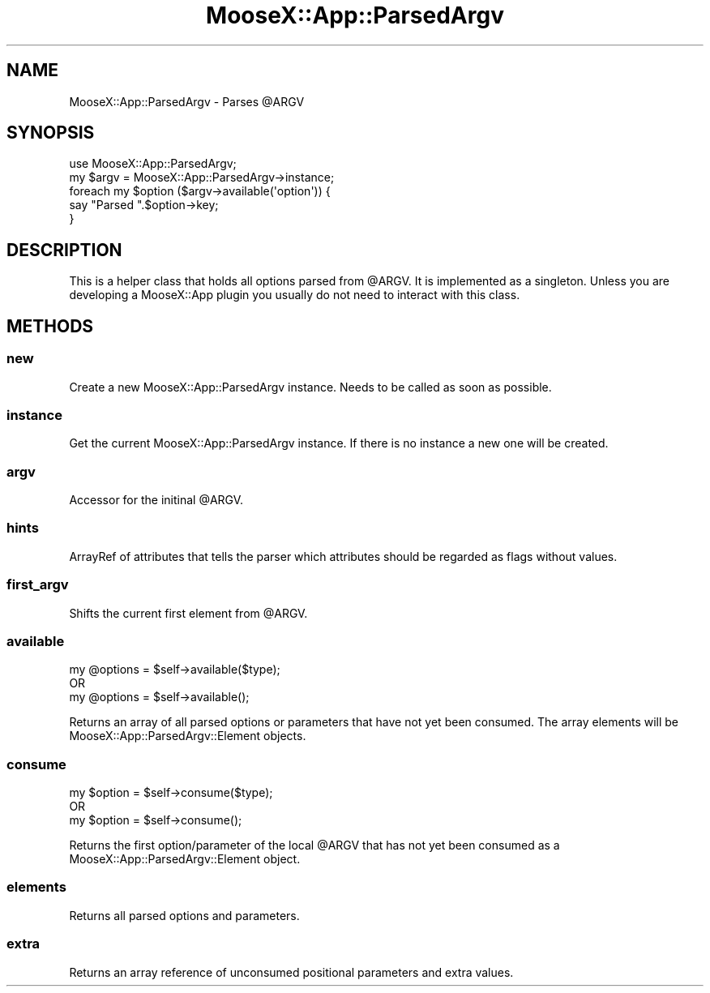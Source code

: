 .\" Automatically generated by Pod::Man 4.14 (Pod::Simple 3.40)
.\"
.\" Standard preamble:
.\" ========================================================================
.de Sp \" Vertical space (when we can't use .PP)
.if t .sp .5v
.if n .sp
..
.de Vb \" Begin verbatim text
.ft CW
.nf
.ne \\$1
..
.de Ve \" End verbatim text
.ft R
.fi
..
.\" Set up some character translations and predefined strings.  \*(-- will
.\" give an unbreakable dash, \*(PI will give pi, \*(L" will give a left
.\" double quote, and \*(R" will give a right double quote.  \*(C+ will
.\" give a nicer C++.  Capital omega is used to do unbreakable dashes and
.\" therefore won't be available.  \*(C` and \*(C' expand to `' in nroff,
.\" nothing in troff, for use with C<>.
.tr \(*W-
.ds C+ C\v'-.1v'\h'-1p'\s-2+\h'-1p'+\s0\v'.1v'\h'-1p'
.ie n \{\
.    ds -- \(*W-
.    ds PI pi
.    if (\n(.H=4u)&(1m=24u) .ds -- \(*W\h'-12u'\(*W\h'-12u'-\" diablo 10 pitch
.    if (\n(.H=4u)&(1m=20u) .ds -- \(*W\h'-12u'\(*W\h'-8u'-\"  diablo 12 pitch
.    ds L" ""
.    ds R" ""
.    ds C` ""
.    ds C' ""
'br\}
.el\{\
.    ds -- \|\(em\|
.    ds PI \(*p
.    ds L" ``
.    ds R" ''
.    ds C`
.    ds C'
'br\}
.\"
.\" Escape single quotes in literal strings from groff's Unicode transform.
.ie \n(.g .ds Aq \(aq
.el       .ds Aq '
.\"
.\" If the F register is >0, we'll generate index entries on stderr for
.\" titles (.TH), headers (.SH), subsections (.SS), items (.Ip), and index
.\" entries marked with X<> in POD.  Of course, you'll have to process the
.\" output yourself in some meaningful fashion.
.\"
.\" Avoid warning from groff about undefined register 'F'.
.de IX
..
.nr rF 0
.if \n(.g .if rF .nr rF 1
.if (\n(rF:(\n(.g==0)) \{\
.    if \nF \{\
.        de IX
.        tm Index:\\$1\t\\n%\t"\\$2"
..
.        if !\nF==2 \{\
.            nr % 0
.            nr F 2
.        \}
.    \}
.\}
.rr rF
.\" ========================================================================
.\"
.IX Title "MooseX::App::ParsedArgv 3"
.TH MooseX::App::ParsedArgv 3 "2019-05-13" "perl v5.32.0" "User Contributed Perl Documentation"
.\" For nroff, turn off justification.  Always turn off hyphenation; it makes
.\" way too many mistakes in technical documents.
.if n .ad l
.nh
.SH "NAME"
MooseX::App::ParsedArgv \- Parses @ARGV
.SH "SYNOPSIS"
.IX Header "SYNOPSIS"
.Vb 2
\& use MooseX::App::ParsedArgv;
\& my $argv = MooseX::App::ParsedArgv\->instance;
\& 
\& foreach my $option ($argv\->available(\*(Aqoption\*(Aq)) {
\&     say "Parsed ".$option\->key;
\& }
.Ve
.SH "DESCRIPTION"
.IX Header "DESCRIPTION"
This is a helper class that holds all options parsed from \f(CW@ARGV\fR. It is
implemented as a singleton. Unless you are developing a MooseX::App plugin
you usually do not need to interact with this class.
.SH "METHODS"
.IX Header "METHODS"
.SS "new"
.IX Subsection "new"
Create a new MooseX::App::ParsedArgv instance. Needs to be called as soon
as possible.
.SS "instance"
.IX Subsection "instance"
Get the current MooseX::App::ParsedArgv instance. If there is no instance
a new one will be created.
.SS "argv"
.IX Subsection "argv"
Accessor for the initinal \f(CW@ARGV\fR.
.SS "hints"
.IX Subsection "hints"
ArrayRef of attributes that tells the parser which attributes should be
regarded as flags without values.
.SS "first_argv"
.IX Subsection "first_argv"
Shifts the current first element from \f(CW@ARGV\fR.
.SS "available"
.IX Subsection "available"
.Vb 3
\& my @options = $self\->available($type);
\& OR
\& my @options = $self\->available();
.Ve
.PP
Returns an array of all parsed options or parameters that have not yet been consumed.
The array elements will be MooseX::App::ParsedArgv::Element objects.
.SS "consume"
.IX Subsection "consume"
.Vb 3
\& my $option = $self\->consume($type);
\& OR
\& my $option = $self\->consume();
.Ve
.PP
Returns the first option/parameter of the local \f(CW@ARGV\fR that has not yet been
consumed as a MooseX::App::ParsedArgv::Element object.
.SS "elements"
.IX Subsection "elements"
Returns all parsed options and parameters.
.SS "extra"
.IX Subsection "extra"
Returns an array reference of unconsumed positional parameters and
extra values.
